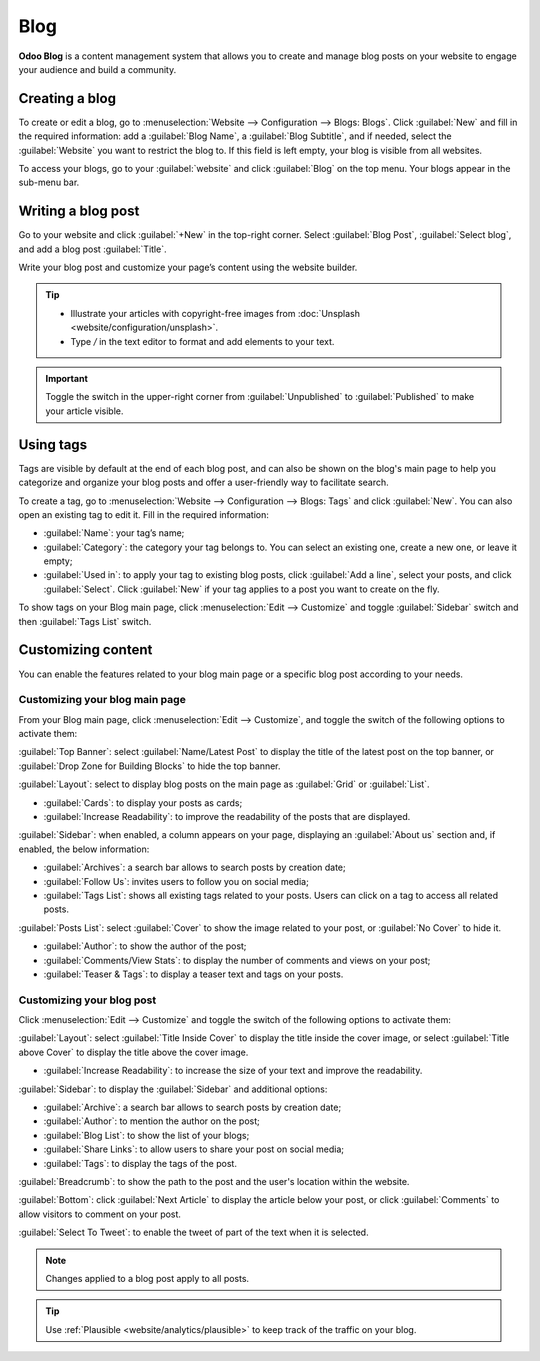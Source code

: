 ====
Blog
====

**Odoo Blog** is a content management system that allows you to create and manage blog posts on your
website to engage your audience and build a community.

.. seealso::
   :doc:`Website Documentation <website>`

Creating a blog
===============

To create or edit a blog, go to :menuselection:`Website --> Configuration --> Blogs: Blogs`. Click
:guilabel:`New` and fill in the required information: add a :guilabel:`Blog Name`, a :guilabel:`Blog
Subtitle`, and if needed, select the :guilabel:`Website` you want to restrict the blog to. If this
field is left empty, your blog is visible from all websites.

To access your blogs, go to your :guilabel:`website` and click :guilabel:`Blog` on the top menu.
Your blogs appear in the sub-menu bar.

Writing a blog post
===================

Go to your website and click :guilabel:`+New` in the top-right corner. Select :guilabel:`Blog Post`,
:guilabel:`Select blog`, and add a blog post :guilabel:`Title`.

Write your blog post and customize your page’s content using the website builder.

.. tip::
   - Illustrate your articles with copyright-free images from :doc:`Unsplash <website/configuration/unsplash>`.
   - Type `/` in the text editor to format and add elements to your text.

.. important::
   Toggle the switch in the upper-right corner from :guilabel:`Unpublished` to :guilabel:`Published`
   to make your article visible.

Using tags
==========

Tags are visible by default at the end of each blog post, and can also be shown on the blog's main
page to help you categorize and organize your blog posts and offer a user-friendly way to facilitate
search.

To create a tag, go to :menuselection:`Website --> Configuration --> Blogs: Tags` and click
:guilabel:`New`. You can also open an existing tag to edit it. Fill in the required information:

- :guilabel:`Name`: your tag’s name;
- :guilabel:`Category`: the category your tag belongs to. You can select an existing one, create a
  new one, or leave it empty;
- :guilabel:`Used in`: to apply your tag to existing blog posts, click :guilabel:`Add a line`,
  select your posts, and click :guilabel:`Select`. Click :guilabel:`New` if your tag applies to a
  post you want to create on the fly.

To show tags on your Blog main page, click :menuselection:`Edit --> Customize` and toggle
:guilabel:`Sidebar` switch and then :guilabel:`Tags List` switch.

Customizing content
===================

You can enable the features related to your blog main page or a specific blog post according to your
needs.

Customizing your blog main page
-------------------------------

From your Blog main page, click :menuselection:`Edit --> Customize`, and toggle the switch of
the following options to activate them:

:guilabel:`Top Banner`: select :guilabel:`Name/Latest Post` to display the title of the latest post
on the top banner, or :guilabel:`Drop Zone for Building Blocks` to hide the top banner.

:guilabel:`Layout`: select to display blog posts on the main page as :guilabel:`Grid` or
:guilabel:`List`.

- :guilabel:`Cards`: to display your posts as cards;
- :guilabel:`Increase Readability`: to improve the readability of the posts that are displayed.

:guilabel:`Sidebar`: when enabled, a column appears on your page, displaying an :guilabel:`About us`
section and, if enabled, the below information:

- :guilabel:`Archives`: a search bar allows to search posts by creation date;
- :guilabel:`Follow Us`: invites users to follow you on social media;
- :guilabel:`Tags List`: shows all existing tags related to your posts. Users can click on a tag
  to access all related posts.

:guilabel:`Posts List`: select :guilabel:`Cover` to show the image related to your post, or
:guilabel:`No Cover` to hide it.

- :guilabel:`Author`: to show the author of the post;
- :guilabel:`Comments/View Stats`: to display the number of comments and views on your post;
- :guilabel:`Teaser & Tags`: to display a teaser text and tags on your posts.

Customizing your blog post
--------------------------

Click :menuselection:`Edit --> Customize` and toggle the switch of the following options to activate
them:

:guilabel:`Layout`: select :guilabel:`Title Inside Cover` to display the title inside the cover
image, or select :guilabel:`Title above Cover` to display the title above the cover image.

- :guilabel:`Increase Readability`: to increase the size of your text and improve the readability.

:guilabel:`Sidebar`: to display the :guilabel:`Sidebar` and additional options:

- :guilabel:`Archive`: a search bar allows to search posts by creation date;
- :guilabel:`Author`: to mention the author on the post;
- :guilabel:`Blog List`: to show the list of your blogs;
- :guilabel:`Share Links`: to allow users to share your post on social media;
- :guilabel:`Tags`: to display the tags of the post.

:guilabel:`Breadcrumb`: to show the path to the post and the user's location within the website.

:guilabel:`Bottom`: click :guilabel:`Next Article` to display the article below your post, or click
:guilabel:`Comments` to allow visitors to comment on your post.

:guilabel:`Select To Tweet`: to enable the tweet of part of the text when it is selected.

.. note::
   Changes applied to a blog post apply to all posts.

.. tip::
   Use :ref:`Plausible <website/analytics/plausible>` to keep track of the traffic on your blog.
